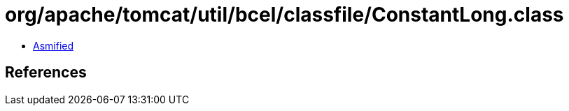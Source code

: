 = org/apache/tomcat/util/bcel/classfile/ConstantLong.class

 - link:ConstantLong-asmified.java[Asmified]

== References

